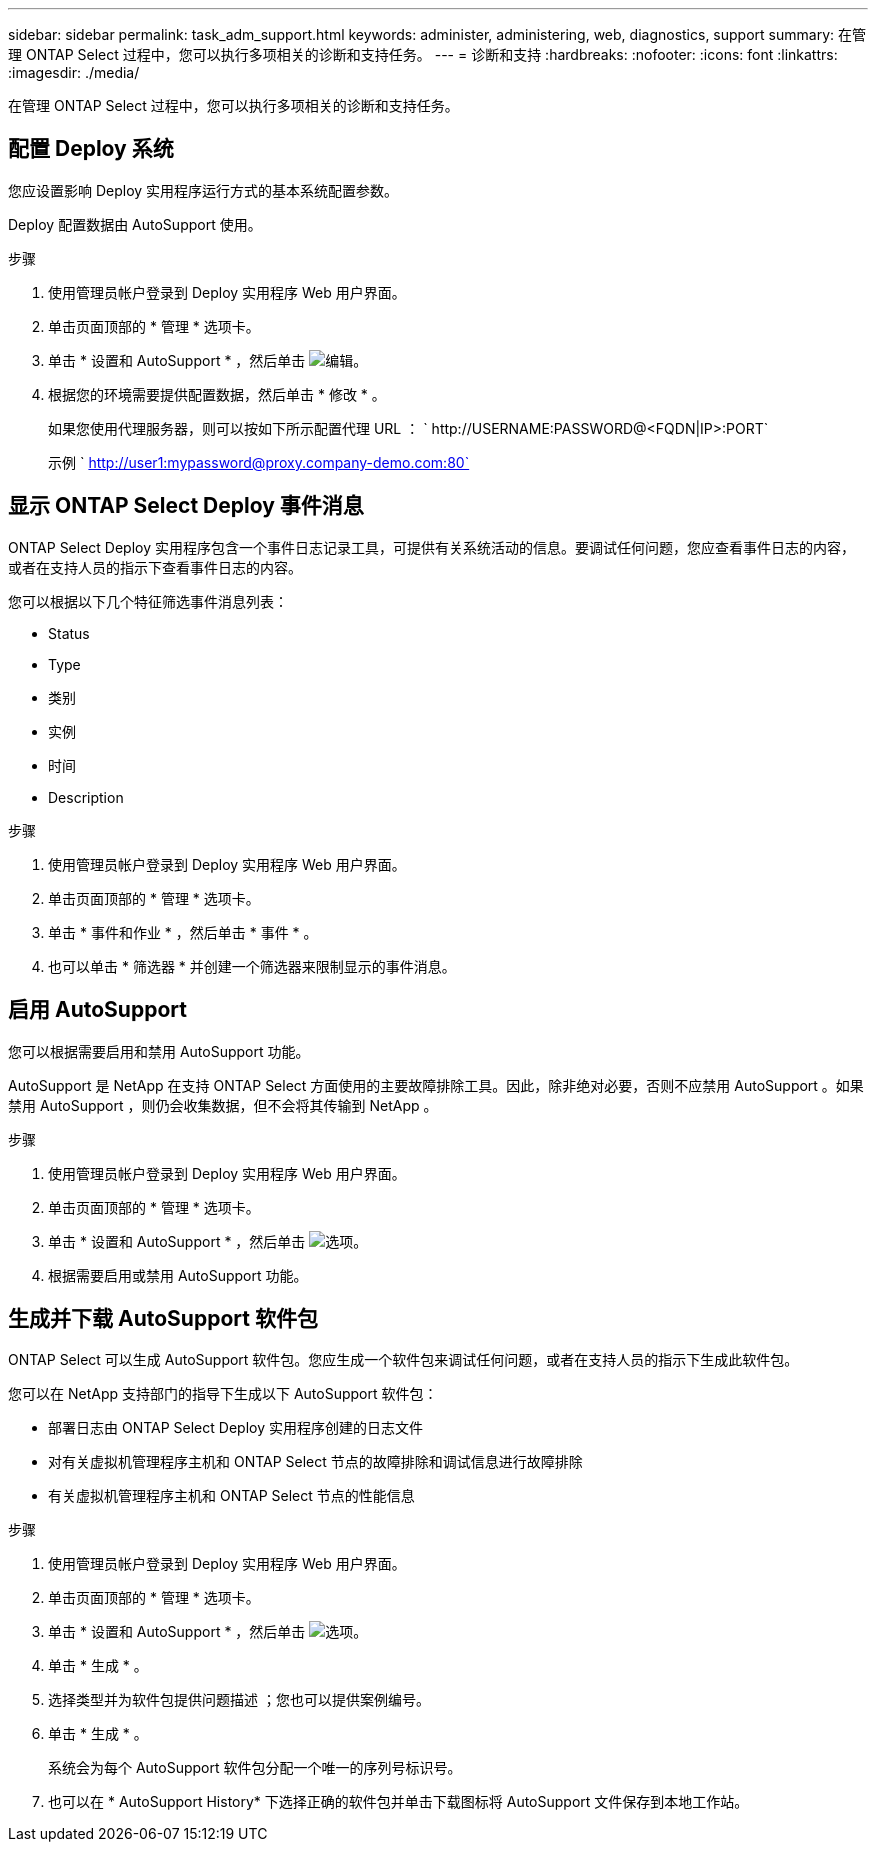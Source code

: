 ---
sidebar: sidebar 
permalink: task_adm_support.html 
keywords: administer, administering, web, diagnostics, support 
summary: 在管理 ONTAP Select 过程中，您可以执行多项相关的诊断和支持任务。 
---
= 诊断和支持
:hardbreaks:
:nofooter: 
:icons: font
:linkattrs: 
:imagesdir: ./media/


[role="lead"]
在管理 ONTAP Select 过程中，您可以执行多项相关的诊断和支持任务。



== 配置 Deploy 系统

您应设置影响 Deploy 实用程序运行方式的基本系统配置参数。

Deploy 配置数据由 AutoSupport 使用。

.步骤
. 使用管理员帐户登录到 Deploy 实用程序 Web 用户界面。
. 单击页面顶部的 * 管理 * 选项卡。
. 单击 * 设置和 AutoSupport * ，然后单击 image:icon_pencil.gif["编辑"]。
. 根据您的环境需要提供配置数据，然后单击 * 修改 * 。
+
如果您使用代理服务器，则可以按如下所示配置代理 URL ： ` \http://USERNAME:PASSWORD@<FQDN|IP>:PORT`

+
示例 ` http://user1:mypassword@proxy.company-demo.com:80`





== 显示 ONTAP Select Deploy 事件消息

ONTAP Select Deploy 实用程序包含一个事件日志记录工具，可提供有关系统活动的信息。要调试任何问题，您应查看事件日志的内容，或者在支持人员的指示下查看事件日志的内容。

您可以根据以下几个特征筛选事件消息列表：

* Status
* Type
* 类别
* 实例
* 时间
* Description


.步骤
. 使用管理员帐户登录到 Deploy 实用程序 Web 用户界面。
. 单击页面顶部的 * 管理 * 选项卡。
. 单击 * 事件和作业 * ，然后单击 * 事件 * 。
. 也可以单击 * 筛选器 * 并创建一个筛选器来限制显示的事件消息。




== 启用 AutoSupport

您可以根据需要启用和禁用 AutoSupport 功能。

AutoSupport 是 NetApp 在支持 ONTAP Select 方面使用的主要故障排除工具。因此，除非绝对必要，否则不应禁用 AutoSupport 。如果禁用 AutoSupport ，则仍会收集数据，但不会将其传输到 NetApp 。

.步骤
. 使用管理员帐户登录到 Deploy 实用程序 Web 用户界面。
. 单击页面顶部的 * 管理 * 选项卡。
. 单击 * 设置和 AutoSupport * ，然后单击 image:icon_kebab.gif["选项"]。
. 根据需要启用或禁用 AutoSupport 功能。




== 生成并下载 AutoSupport 软件包

ONTAP Select 可以生成 AutoSupport 软件包。您应生成一个软件包来调试任何问题，或者在支持人员的指示下生成此软件包。

您可以在 NetApp 支持部门的指导下生成以下 AutoSupport 软件包：

* 部署日志由 ONTAP Select Deploy 实用程序创建的日志文件
* 对有关虚拟机管理程序主机和 ONTAP Select 节点的故障排除和调试信息进行故障排除
* 有关虚拟机管理程序主机和 ONTAP Select 节点的性能信息


.步骤
. 使用管理员帐户登录到 Deploy 实用程序 Web 用户界面。
. 单击页面顶部的 * 管理 * 选项卡。
. 单击 * 设置和 AutoSupport * ，然后单击 image:icon_kebab.gif["选项"]。
. 单击 * 生成 * 。
. 选择类型并为软件包提供问题描述 ；您也可以提供案例编号。
. 单击 * 生成 * 。
+
系统会为每个 AutoSupport 软件包分配一个唯一的序列号标识号。

. 也可以在 * AutoSupport History* 下选择正确的软件包并单击下载图标将 AutoSupport 文件保存到本地工作站。

